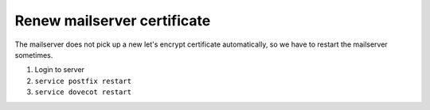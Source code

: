 Renew mailserver certificate
............................

The mailserver does not pick up a new let's encrypt certificate automatically, so we have to restart the mailserver sometimes.

#. Login to server
#. ``service postfix restart``
#. ``service dovecot restart``
